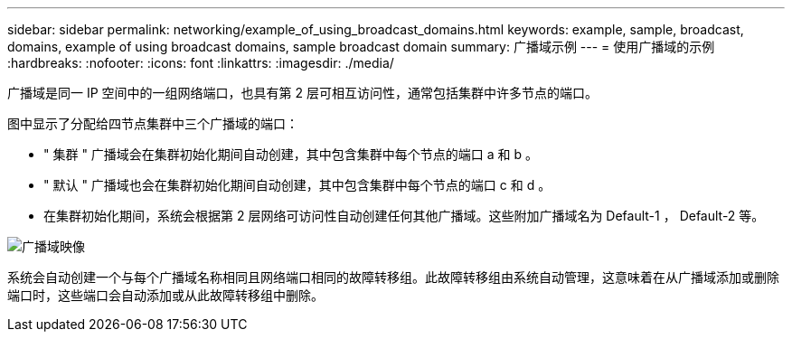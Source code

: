 ---
sidebar: sidebar 
permalink: networking/example_of_using_broadcast_domains.html 
keywords: example, sample, broadcast, domains, example of using broadcast domains, sample broadcast domain 
summary: 广播域示例 
---
= 使用广播域的示例
:hardbreaks:
:nofooter: 
:icons: font
:linkattrs: 
:imagesdir: ./media/


[role="lead"]
广播域是同一 IP 空间中的一组网络端口，也具有第 2 层可相互访问性，通常包括集群中许多节点的端口。

图中显示了分配给四节点集群中三个广播域的端口：

* " 集群 " 广播域会在集群初始化期间自动创建，其中包含集群中每个节点的端口 a 和 b 。
* " 默认 " 广播域也会在集群初始化期间自动创建，其中包含集群中每个节点的端口 c 和 d 。
* 在集群初始化期间，系统会根据第 2 层网络可访问性自动创建任何其他广播域。这些附加广播域名为 Default-1 ， Default-2 等。


image:Broadcast_Domains.png["广播域映像"]

系统会自动创建一个与每个广播域名称相同且网络端口相同的故障转移组。此故障转移组由系统自动管理，这意味着在从广播域添加或删除端口时，这些端口会自动添加或从此故障转移组中删除。
